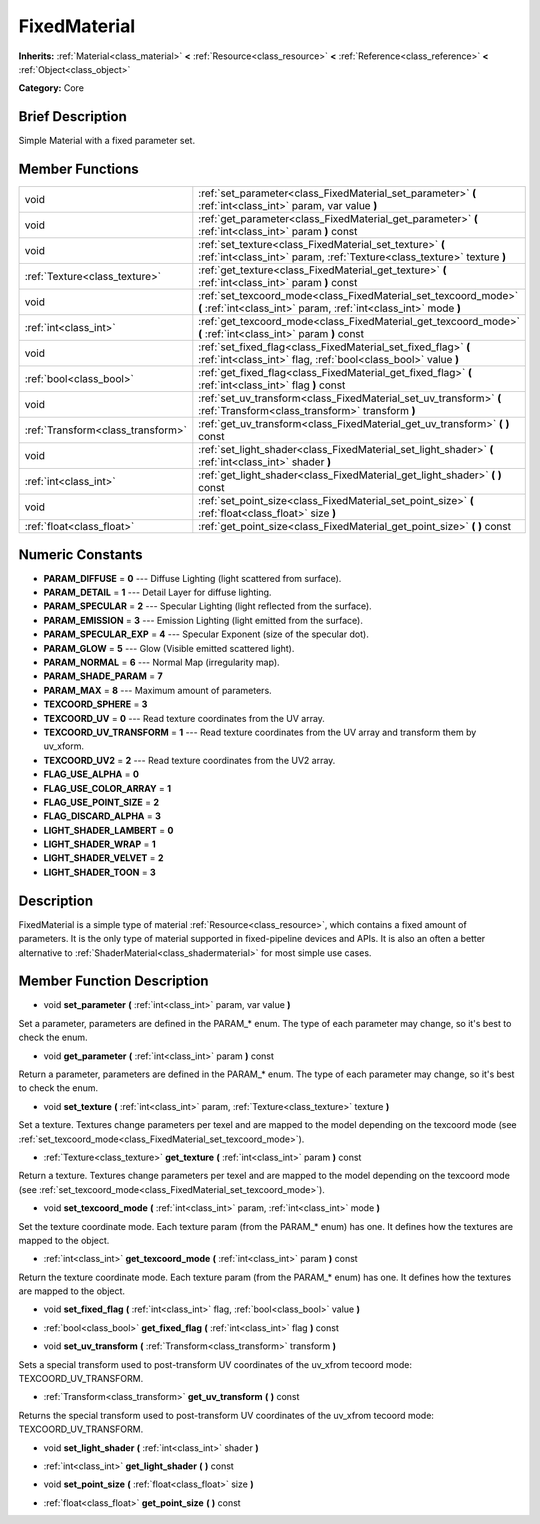 .. Generated automatically by doc/tools/makerst.py in Godot's source tree.
.. DO NOT EDIT THIS FILE, but the doc/base/classes.xml source instead.

.. _class_FixedMaterial:

FixedMaterial
=============

**Inherits:** :ref:`Material<class_material>` **<** :ref:`Resource<class_resource>` **<** :ref:`Reference<class_reference>` **<** :ref:`Object<class_object>`

**Category:** Core

Brief Description
-----------------

Simple Material with a fixed parameter set.

Member Functions
----------------

+------------------------------------+---------------------------------------------------------------------------------------------------------------------------------------+
| void                               | :ref:`set_parameter<class_FixedMaterial_set_parameter>`  **(** :ref:`int<class_int>` param, var value  **)**                          |
+------------------------------------+---------------------------------------------------------------------------------------------------------------------------------------+
| void                               | :ref:`get_parameter<class_FixedMaterial_get_parameter>`  **(** :ref:`int<class_int>` param  **)** const                               |
+------------------------------------+---------------------------------------------------------------------------------------------------------------------------------------+
| void                               | :ref:`set_texture<class_FixedMaterial_set_texture>`  **(** :ref:`int<class_int>` param, :ref:`Texture<class_texture>` texture  **)**  |
+------------------------------------+---------------------------------------------------------------------------------------------------------------------------------------+
| :ref:`Texture<class_texture>`      | :ref:`get_texture<class_FixedMaterial_get_texture>`  **(** :ref:`int<class_int>` param  **)** const                                   |
+------------------------------------+---------------------------------------------------------------------------------------------------------------------------------------+
| void                               | :ref:`set_texcoord_mode<class_FixedMaterial_set_texcoord_mode>`  **(** :ref:`int<class_int>` param, :ref:`int<class_int>` mode  **)** |
+------------------------------------+---------------------------------------------------------------------------------------------------------------------------------------+
| :ref:`int<class_int>`              | :ref:`get_texcoord_mode<class_FixedMaterial_get_texcoord_mode>`  **(** :ref:`int<class_int>` param  **)** const                       |
+------------------------------------+---------------------------------------------------------------------------------------------------------------------------------------+
| void                               | :ref:`set_fixed_flag<class_FixedMaterial_set_fixed_flag>`  **(** :ref:`int<class_int>` flag, :ref:`bool<class_bool>` value  **)**     |
+------------------------------------+---------------------------------------------------------------------------------------------------------------------------------------+
| :ref:`bool<class_bool>`            | :ref:`get_fixed_flag<class_FixedMaterial_get_fixed_flag>`  **(** :ref:`int<class_int>` flag  **)** const                              |
+------------------------------------+---------------------------------------------------------------------------------------------------------------------------------------+
| void                               | :ref:`set_uv_transform<class_FixedMaterial_set_uv_transform>`  **(** :ref:`Transform<class_transform>` transform  **)**               |
+------------------------------------+---------------------------------------------------------------------------------------------------------------------------------------+
| :ref:`Transform<class_transform>`  | :ref:`get_uv_transform<class_FixedMaterial_get_uv_transform>`  **(** **)** const                                                      |
+------------------------------------+---------------------------------------------------------------------------------------------------------------------------------------+
| void                               | :ref:`set_light_shader<class_FixedMaterial_set_light_shader>`  **(** :ref:`int<class_int>` shader  **)**                              |
+------------------------------------+---------------------------------------------------------------------------------------------------------------------------------------+
| :ref:`int<class_int>`              | :ref:`get_light_shader<class_FixedMaterial_get_light_shader>`  **(** **)** const                                                      |
+------------------------------------+---------------------------------------------------------------------------------------------------------------------------------------+
| void                               | :ref:`set_point_size<class_FixedMaterial_set_point_size>`  **(** :ref:`float<class_float>` size  **)**                                |
+------------------------------------+---------------------------------------------------------------------------------------------------------------------------------------+
| :ref:`float<class_float>`          | :ref:`get_point_size<class_FixedMaterial_get_point_size>`  **(** **)** const                                                          |
+------------------------------------+---------------------------------------------------------------------------------------------------------------------------------------+

Numeric Constants
-----------------

- **PARAM_DIFFUSE** = **0** --- Diffuse Lighting (light scattered from surface).
- **PARAM_DETAIL** = **1** --- Detail Layer for diffuse lighting.
- **PARAM_SPECULAR** = **2** --- Specular Lighting (light reflected from the surface).
- **PARAM_EMISSION** = **3** --- Emission Lighting (light emitted from the surface).
- **PARAM_SPECULAR_EXP** = **4** --- Specular Exponent (size of the specular dot).
- **PARAM_GLOW** = **5** --- Glow (Visible emitted scattered light).
- **PARAM_NORMAL** = **6** --- Normal Map (irregularity map).
- **PARAM_SHADE_PARAM** = **7**
- **PARAM_MAX** = **8** --- Maximum amount of parameters.
- **TEXCOORD_SPHERE** = **3**
- **TEXCOORD_UV** = **0** --- Read texture coordinates from the UV array.
- **TEXCOORD_UV_TRANSFORM** = **1** --- Read texture coordinates from the UV array and transform them by uv_xform.
- **TEXCOORD_UV2** = **2** --- Read texture coordinates from the UV2 array.
- **FLAG_USE_ALPHA** = **0**
- **FLAG_USE_COLOR_ARRAY** = **1**
- **FLAG_USE_POINT_SIZE** = **2**
- **FLAG_DISCARD_ALPHA** = **3**
- **LIGHT_SHADER_LAMBERT** = **0**
- **LIGHT_SHADER_WRAP** = **1**
- **LIGHT_SHADER_VELVET** = **2**
- **LIGHT_SHADER_TOON** = **3**

Description
-----------

FixedMaterial is a simple type of material :ref:`Resource<class_resource>`, which contains a fixed amount of parameters. It is the only type of material supported in fixed-pipeline devices and APIs. It is also an often a better alternative to :ref:`ShaderMaterial<class_shadermaterial>` for most simple use cases.

Member Function Description
---------------------------

.. _class_FixedMaterial_set_parameter:

- void  **set_parameter**  **(** :ref:`int<class_int>` param, var value  **)**

Set a parameter, parameters are defined in the PARAM\_\* enum. The type of each parameter may change, so it's best to check the enum.

.. _class_FixedMaterial_get_parameter:

- void  **get_parameter**  **(** :ref:`int<class_int>` param  **)** const

Return a parameter, parameters are defined in the PARAM\_\* enum. The type of each parameter may change, so it's best to check the enum.

.. _class_FixedMaterial_set_texture:

- void  **set_texture**  **(** :ref:`int<class_int>` param, :ref:`Texture<class_texture>` texture  **)**

Set a texture. Textures change parameters per texel and are mapped to the model depending on the texcoord mode (see :ref:`set_texcoord_mode<class_FixedMaterial_set_texcoord_mode>`).

.. _class_FixedMaterial_get_texture:

- :ref:`Texture<class_texture>`  **get_texture**  **(** :ref:`int<class_int>` param  **)** const

Return a texture. Textures change parameters per texel and are mapped to the model depending on the texcoord mode (see :ref:`set_texcoord_mode<class_FixedMaterial_set_texcoord_mode>`).

.. _class_FixedMaterial_set_texcoord_mode:

- void  **set_texcoord_mode**  **(** :ref:`int<class_int>` param, :ref:`int<class_int>` mode  **)**

Set the texture coordinate mode. Each texture param (from the PARAM\_\* enum) has one. It defines how the textures are mapped to the object.

.. _class_FixedMaterial_get_texcoord_mode:

- :ref:`int<class_int>`  **get_texcoord_mode**  **(** :ref:`int<class_int>` param  **)** const

Return the texture coordinate mode. Each texture param (from the PARAM\_\* enum) has one. It defines how the textures are mapped to the object.

.. _class_FixedMaterial_set_fixed_flag:

- void  **set_fixed_flag**  **(** :ref:`int<class_int>` flag, :ref:`bool<class_bool>` value  **)**

.. _class_FixedMaterial_get_fixed_flag:

- :ref:`bool<class_bool>`  **get_fixed_flag**  **(** :ref:`int<class_int>` flag  **)** const

.. _class_FixedMaterial_set_uv_transform:

- void  **set_uv_transform**  **(** :ref:`Transform<class_transform>` transform  **)**

Sets a special transform used to post-transform UV coordinates of the uv_xfrom tecoord mode: TEXCOORD_UV_TRANSFORM.

.. _class_FixedMaterial_get_uv_transform:

- :ref:`Transform<class_transform>`  **get_uv_transform**  **(** **)** const

Returns the special transform used to post-transform UV coordinates of the uv_xfrom tecoord mode: TEXCOORD_UV_TRANSFORM.

.. _class_FixedMaterial_set_light_shader:

- void  **set_light_shader**  **(** :ref:`int<class_int>` shader  **)**

.. _class_FixedMaterial_get_light_shader:

- :ref:`int<class_int>`  **get_light_shader**  **(** **)** const

.. _class_FixedMaterial_set_point_size:

- void  **set_point_size**  **(** :ref:`float<class_float>` size  **)**

.. _class_FixedMaterial_get_point_size:

- :ref:`float<class_float>`  **get_point_size**  **(** **)** const


